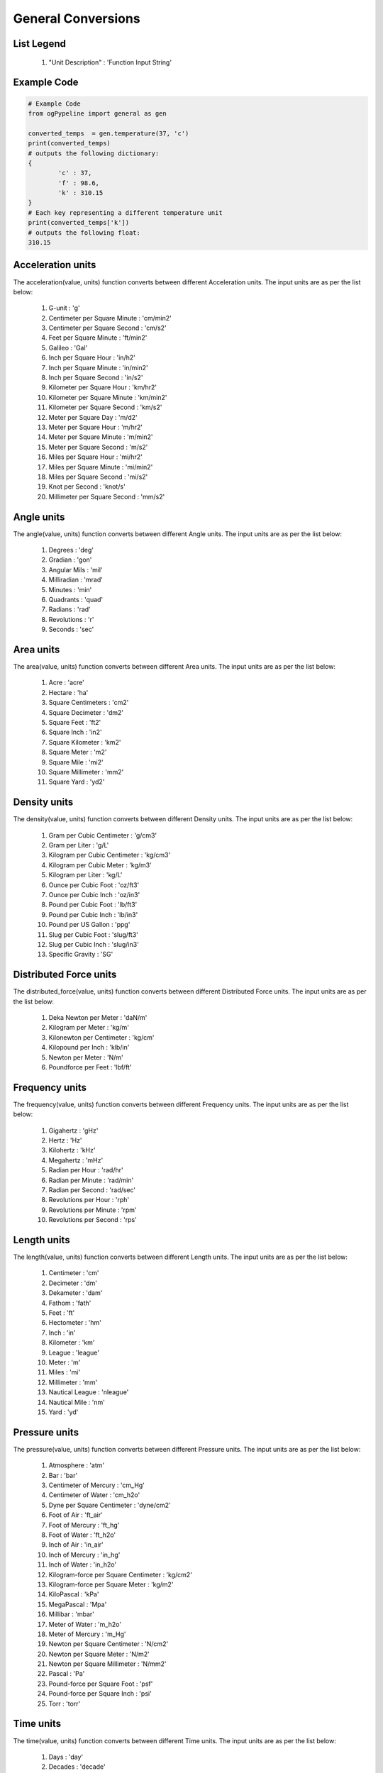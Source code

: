 General Conversions
==================

List Legend
------------

   #. "Unit Description" : 'Function Input String'
   
Example Code
------------

.. code:: python

   # Example Code
   from ogPypeline import general as gen

   converted_temps  = gen.temperature(37, 'c')
   print(converted_temps)
   # outputs the following dictionary:
   {
	   'c' : 37,
	   'f' : 98.6,
	   'k' : 310.15
   }
   # Each key representing a different temperature unit
   print(converted_temps['k'])
   # outputs the following float:
   310.15

Acceleration units
------------

The acceleration(value, units) function converts between different Acceleration units. The input units are as per the list below:

   #. G-unit : 'g'
   #. Centimeter per Square Minute : 'cm/min2'
   #. Centimeter per Square Second : 'cm/s2'
   #. Feet per Square Minute : 'ft/min2'
   #. Galileo : 'Gal'
   #. Inch per Square Hour : 'in/h2'
   #. Inch per Square Minute : 'in/min2'
   #. Inch per Square Second : 'in/s2'
   #. Kilometer per Square Hour : 'km/hr2'
   #. Kilometer per Square Minute : 'km/min2'
   #. Kilometer per Square Second : 'km/s2'
   #. Meter per Square Day : 'm/d2'
   #. Meter per Square Hour : 'm/hr2'
   #. Meter per Square Minute : 'm/min2'
   #. Meter per Square Second : 'm/s2'
   #. Miles per Square Hour : 'mi/hr2'
   #. Miles per Square Minute : 'mi/min2'
   #. Miles per Square Second : 'mi/s2'
   #. Knot per Second : 'knot/s'
   #. Millimeter per Square Second : 'mm/s2'

Angle units
------------

The angle(value, units) function converts between different Angle units. The input units are as per the list below:

   #. Degrees : 'deg'
   #. Gradian : 'gon'
   #. Angular Mils : 'mil'
   #. Milliradian : 'mrad'
   #. Minutes : 'min'
   #. Quadrants : 'quad'
   #. Radians : 'rad'
   #. Revolutions : 'r'
   #. Seconds : 'sec'

Area units
------------

The area(value, units) function converts between different Area units. The input units are as per the list below:

   #. Acre : 'acre'
   #. Hectare : 'ha'
   #. Square Centimeters : 'cm2'
   #. Square Decimeter : 'dm2'
   #. Square Feet : 'ft2'
   #. Square Inch : 'in2'
   #. Square Kilometer : 'km2'
   #. Square Meter : 'm2'
   #. Square Mile : 'mi2'
   #. Square Millimeter : 'mm2'
   #. Square Yard : 'yd2'

Density units
------------

The density(value, units) function converts between different Density units. The input units are as per the list below:

   #. Gram per Cubic Centimeter : 'g/cm3'
   #. Gram per Liter : 'g/L'
   #. Kilogram per Cubic Centimeter : 'kg/cm3'
   #. Kilogram per Cubic Meter : 'kg/m3'
   #. Kilogram per Liter : 'kg/L'
   #. Ounce per Cubic Foot : 'oz/ft3'
   #. Ounce per Cubic Inch : 'oz/in3'
   #. Pound per Cubic Foot : 'lb/ft3'
   #. Pound per Cubic Inch : 'lb/in3'
   #. Pound per US Gallon : 'ppg'
   #. Slug per Cubic Foot : 'slug/ft3'
   #. Slug per Cubic Inch : 'slug/in3'
   #. Specific Gravity : 'SG'

Distributed Force units
------------

The distributed_force(value, units) function converts between different Distributed Force units. The input units are as per the list below:

   #. Deka Newton per Meter : 'daN/m'
   #. Kilogram per Meter : 'kg/m'
   #. Kilonewton per Centimeter : 'kg/cm'
   #. Kilopound per Inch : 'klb/in'
   #. Newton per Meter : 'N/m'
   #. Poundforce per Feet : 'lbf/ft'

Frequency units
------------

The frequency(value, units) function converts between different Frequency units. The input units are as per the list below:

   #. Gigahertz : 'gHz'
   #. Hertz : 'Hz'
   #. Kilohertz : 'kHz'
   #. Megahertz : 'mHz'
   #. Radian per Hour : 'rad/hr'
   #. Radian per Minute : 'rad/min'
   #. Radian per Second    : 'rad/sec'
   #. Revolutions per Hour : 'rph'
   #. Revolutions per Minute : 'rpm'
   #. Revolutions per Second : 'rps'

Length units
------------

The length(value, units) function converts between different Length units. The input units are as per the list below:

   #. Centimeter : 'cm'
   #. Decimeter : 'dm'
   #. Dekameter : 'dam'
   #. Fathom  : 'fath'
   #. Feet : 'ft'
   #. Hectometer : 'hm'
   #. Inch : 'in'
   #. Kilometer : 'km'
   #. League : 'league'
   #. Meter : 'm'
   #. Miles : 'mi'
   #. Millimeter : 'mm'
   #. Nautical League : 'nleague'
   #. Nautical Mile : 'nm'
   #. Yard : 'yd'

Pressure units
------------

The pressure(value, units) function converts between different Pressure units. The input units are as per the list below:

   #. Atmosphere : 'atm'
   #. Bar : 'bar'
   #. Centimeter of Mercury : 'cm_Hg'
   #. Centimeter of Water : 'cm_h2o'
   #. Dyne per Square Centimeter : 'dyne/cm2'
   #. Foot of Air : 'ft_air'
   #. Foot of Mercury : 'ft_hg'
   #. Foot of Water : 'ft_h2o'
   #. Inch of Air : 'in_air'
   #. Inch of Mercury : 'in_hg'
   #. Inch of Water : 'in_h2o'
   #. Kilogram-force per Square Centimeter : 'kg/cm2'
   #. Kilogram-force per Square Meter : 'kg/m2'
   #. KiloPascal : 'kPa'
   #. MegaPascal : 'Mpa'
   #. Millibar : 'mbar'
   #. Meter of Water : 'm_h2o'
   #. Meter of Mercury : 'm_Hg'
   #. Newton per Square Centimeter : 'N/cm2'
   #. Newton per Square Meter : 'N/m2'
   #. Newton per Square Millimeter : 'N/mm2'
   #. Pascal : 'Pa'
   #. Pound-force per Square Foot : 'psf'
   #. Pound-force per Square Inch : 'psi'
   #. Torr : 'torr'

Time units
------------

The time(value, units) function converts between different Time units. The input units are as per the list below:

   #. Days : 'day'
   #. Decades : 'decade'
   #. Hours : 'hr'
   #. Minutes : 'minute'
   #. Seconds : 'sec'
   #. Years : 'year'

Torque units
------------

The torque(value, units) function converts between different Torque units. The input units are as per the list below:

   #. Foot Ounce-force : 'ft-oz'
   #. Foot Pound-force : 'ft-lb'
   #. Inch Ounce-force : 'in-oz'
   #. Inch Pound-force : 'in-lb'
   #. Kilogram-force Centimeter : 'kg-cm'
   #. Kilogram-force Meter : 'kg-m'
   #. KiloNewton Meter : 'kN-m'
   #. Newton Centimeter : 'N-cm'
   #. Newton Meter : 'N-m'

Volume units
------------

The volume(value, units) function converts between different Volume units. The input units are as per the list below:

   #. Barrel : 'bbl'
   #. Bucket : 'bucket'
   #. Bushel : 'bu_us'
   #. Cubic Centimeter : 'cm3'
   #. Cubic Foot : 'ft3'
   #. Cubic Inch : 'in3'
   #. Cubic Meter : 'm3'
   #. Cubic Millimeter : 'mm3'
   #. Cubic Yard : 'yd3'
   #. Cup : 'C'
   #. Dram : 'dr'
   #. Drum : 'drum'
   #. Fluid Ounce : 'fl_oz'
   #. US Gallon : 'gal_us'
   #. Gill : 'gill'
   #. UK Gallon : 'gal_uk'
   #. Kiloliter : 'kL'
   #. Liter : 'L'
   #. Milliliter : 'ml'
   #. Pint : 'pt'
   #. Quart - Dry : 'qt_dr'
   #. Quart - Liquid : 'qt_lq'
   #. Tablespoon : 'tbsp'
   #. Teaspoon : 'tsp'
   #. Tonne of Oil Equivalent : 'toe'

Weight units
------------

The weight(value, units) function converts between different Weight units. The input units are as per the list below:

   #. Carat : 'ct'
   #. Centigram : 'cg'
   #. Decigram : 'dg'
   #. Dram : 'dram'
   #. Grain : 'gr'
   #. Gram : 'g'
   #. Kilogram : 'kg'
   #. KIP : 'kip'
   #. Ton - Long : 't_long'
   #. Ton - Metric : 't_metric'
   #. Ton - Short : 't_short'
   #. Milligram : 'mg'
   #. Ounce : 'oz'
   #. Pound : 'lb'
   #. Slug : 'slug'
   #. Troy Ounce : 'toz'
   #. Kilodekanewton : 'KdaN'
   #. Dekanewton : 'daN'

Flowrate Mass units
------------

The flowrate_mass(value, units) function converts between different Flowrate Mass units. The input units are as per the list below:

   #. Grams per Day : 'g/day'
   #. Kilograms per Day : 'kg/day'
   #. Pounds per Day : 'lb/day'
   #. Long Tons per Day : 'ton/day(l)'
   #. Metric Tons per Day : 'ton/day(m)'
   #. Short Tons per Day : 'ton/day(s)'
   #. Grams per Hour : 'g/hr'
   #. Kilograms per Hour : 'kg/hr'
   #. Pounds per Hour : 'lb/hr'
   #. Long Tons per Hour : 'ton/hr(l)'
   #. Metric Tons per Hour : 'ton/hr(m)'
   #. Short Tons per Hour : 'ton/hr(s)'
   #. Grams per Minute : 'g/min'
   #. Kilograms per Minute : 'kg/min'
   #. Pounds per Minute : 'lb/min'
   #. Long Tons per Minute : 'ton/min(l)'
   #. Metric Tons per Minute : 'ton/min(m)'
   #. Short Tons per Minute : 'ton/min(s)'
   #. Grams per Second : 'g/sec'
   #. Kilograms per Second : 'kg/sec'
   #. Pounds per Second : 'lb/sec'
   #. Long Tons per Second : 'ton/sec(l)'
   #. Metric Tons per Second : 'ton/sec(m)'
   #. Short Tons per Second : 'ton/sec(s)'

Flowrate Volume units
------------

The flowrate_vol(value, units) function converts between different Flowrate Volume units. The input units are as per the list below:

   #. Barrels per Day : 'BPD'
   #. Cubic Feet per Day : 'ft3/day'
   #. Cubic Meters per Day : 'm3/day'
   #. US Gallons per Day : 'gal/day'
   #. Barrels per Hour : 'BPH'
   #. Cubic Feet per Hour : 'ft3/hr'
   #. Cubic Meters per Hour : 'm3/hr'
   #. US Gallons per Hour : 'gph'
   #. Barrels per Minute : 'BPM'
   #. Cubic Feet per Minute : 'ft3/min'
   #. Cubic Meters per Minute : 'm3/min'
   #. US Gallons per Minute : 'gpm'
   #. Barrels per Second : 'BPS'
   #. Cubic Feet per Second : 'ft3/sec'
   #. Cubic Meters per Second : 'm3/sec'
   #. US Gallons per Second : 'gal/sec'

Volumetric Flow Rate units
------------

The volumetric_flow_rate(value, units) function converts between different Volumetric Flow Rate units. The input units are as per the list below:

   #. Liters per Hour : 'L/hr'
   #. Liters per Minute : 'L/min'
   #. Liters per Second : 'L/sec'
   #. Milliliters per Hour : 'mL/hr'
   #. Milliliters per Minute : 'mL/min'
   #. Milliliters Feet per Second : 'mL/sec'
   #. Cubic Meters per Hour : 'm3/hr'
   #. Cubic Meters per Minute : 'm3/min'
   #. Cubic Meters per Second : 'm3/sec'
   #. Cubic Feet per Hour : 'ft3/hr'
   #. Cubic Feet per Minute : 'ft3/min'
   #. Cubic Feet per Second : 'ft3/sec'
   #. US Gallons per Hour : 'us_gal/hr'
   #. US Gallons per Minute : 'us_gal/min'
   #. US Gallons per Second : 'us_gal/sec'
   #. UK Gallons per Hour  : 'uk_gal/hr'
   #. UK Gallons per Minute : 'uk_gal/min'
   #. UK Gallons per Second : 'uk_gal/sec'
   #. Cubic Centimeters per Hour : 'cm3/hr'
   #. Cubic Centimeters per Minute : 'cm3/min'
   #. Cubic Centimeters per Second : 'cm3/sec'

Energy units
------------

The energy(value, units) function converts between different Energy Volume units. The input units are as per the list below:

   #. Barrels of Oil Equivalent : 'boe'
   #. British Thermal Units : 'BTU'
   #. Calories : 'cal'
   #. Cubic Feet of Natural Gas : 'nat_gas_ft3'
   #. Foot Pounds : 'ft-lb'
   #. Foot Poundals : 'ft-pdl'
   #. GigaJoules : 'gJ'
   #. Horsepower Hours : 'HP-hr'
   #. Joules : 'J'
   #. Kilocalories : 'kcal'
   #. Kilogram-force Meters : 'kg-m'
   #. KiloJoules : 'kJ'
   #. Kilowatt Hours : 'kW-hr'
   #. Liter Atmospheres : 'L-atm'
   #. MegaJoules : 'mJ'
   #. Newton Meters : 'Nm'
   #. Therms : 'therm'
   #. Thermies : 'thermie'
   #. Ton of Explosive : 'ton-exp'
   #. Tonne of Coal Equivalent : 'toc'
   #. Tonne of Oil Equivalent : 'toe'
   #. Watthour : 'W-hr'

Temperature units
------------

The temperature(value, units) function converts between different Temperature units. The input units are as per the list below:

   #. Centigrade : 'c'
   #. Fahrenheit : 'f'
   #. Kelvin : 'k'
